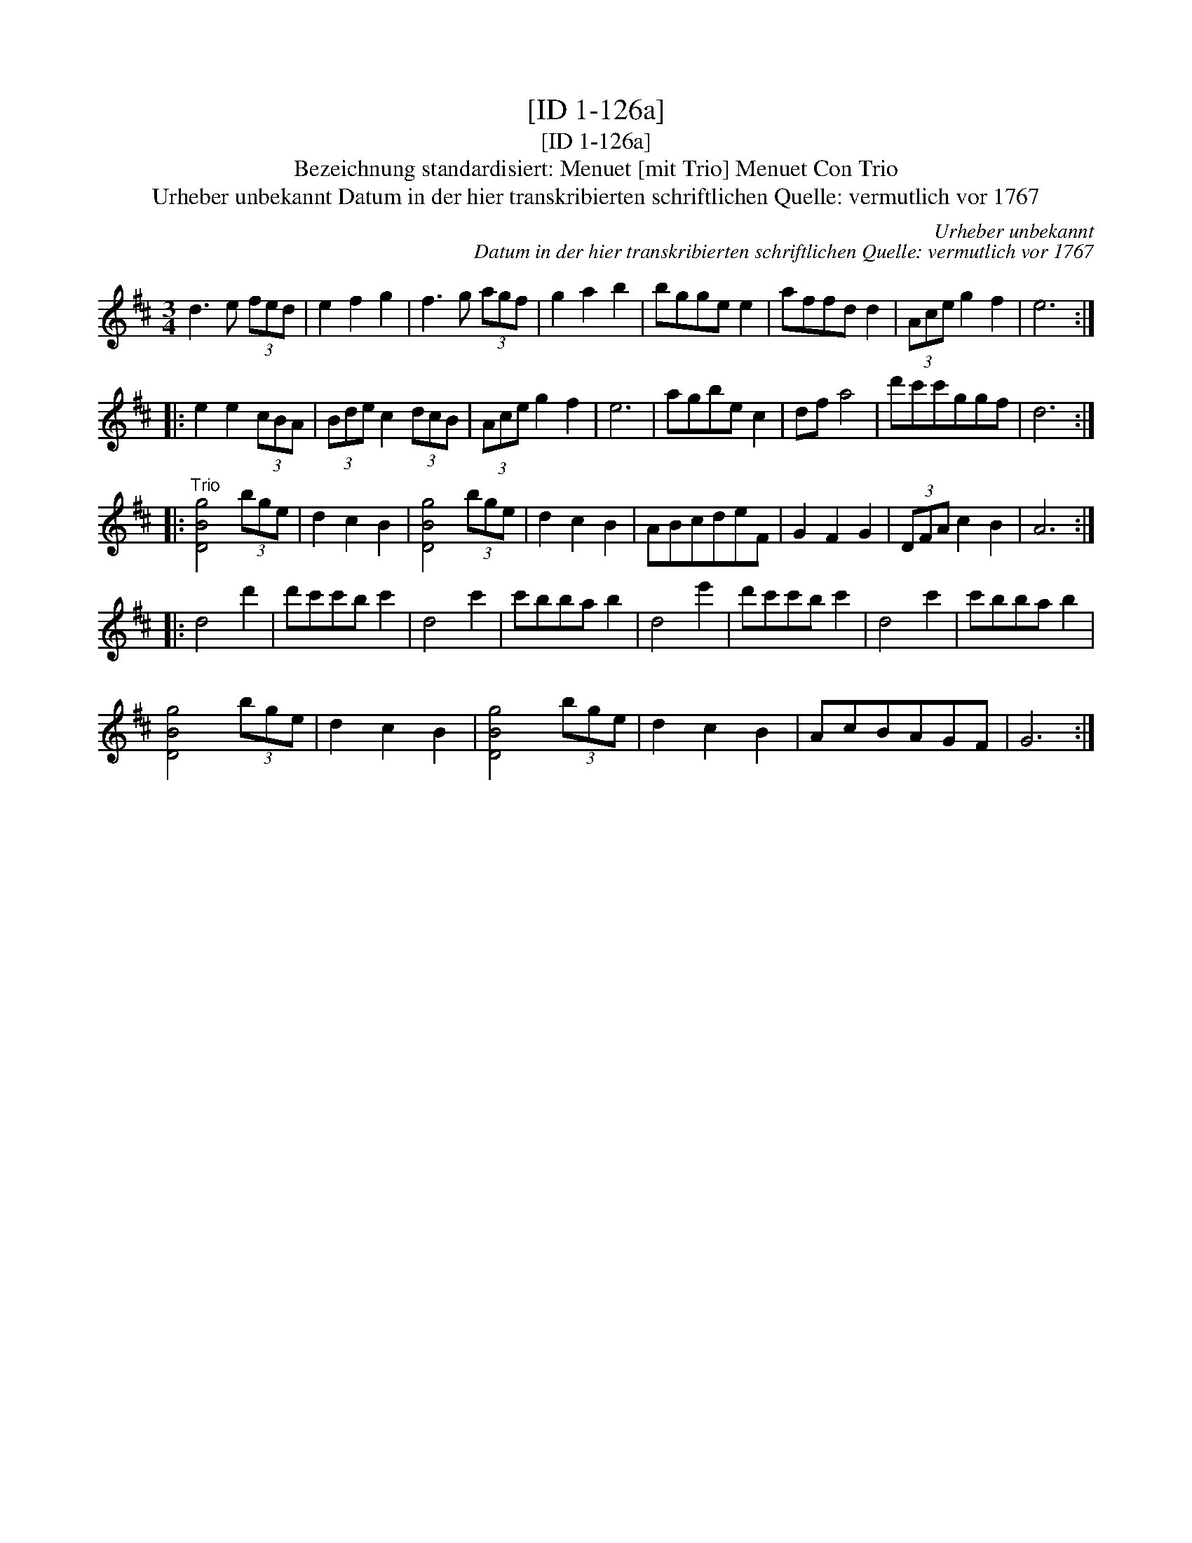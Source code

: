 X:1
T:[ID 1-126a]
T:[ID 1-126a]
T:Bezeichnung standardisiert: Menuet [mit Trio] Menuet Con Trio
T:Urheber unbekannt Datum in der hier transkribierten schriftlichen Quelle: vermutlich vor 1767
C:Urheber unbekannt
C:Datum in der hier transkribierten schriftlichen Quelle: vermutlich vor 1767
L:1/8
M:3/4
K:D
V:1 treble 
V:1
 d3 e (3fed | e2 f2 g2 | f3 g (3agf | g2 a2 b2 | bgge e2 | affd d2 | (3Ace g2 f2 | e6 :: %8
 e2 e2 (3cBA | (3Bde c2 (3dcB | (3Ace g2 f2 | e6 | agbe c2 | df a4 | d'c'c'ggf | d6 :: %16
"^Trio" [DBg]4 (3bge | d2 c2 B2 | [DBg]4 (3bge | d2 c2 B2 | ABcdeF | G2 F2 G2 | (3DFA c2 B2 | A6 :: %24
 d4 d'2 | d'c'c'b c'2 | d4 c'2 | c'bba b2 | d4 e'2 | d'c'c'b c'2 | d4 c'2 | c'bba b2 | %32
 [DBg]4 (3bge | d2 c2 B2 | [DBg]4 (3bge | d2 c2 B2 | AcBAGF | G6 :| %38

